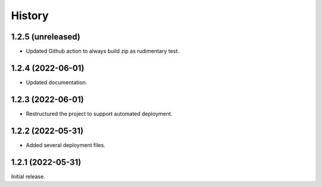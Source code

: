 History
=======

1.2.5 (unreleased)
------------------

- Updated Github action to always build zip as rudimentary test.


1.2.4 (2022-06-01)
------------------

- Updated documentation.


1.2.3 (2022-06-01)
------------------

- Restructured the project to support automated deployment.


1.2.2 (2022-05-31)
------------------

- Added several deployment files.


1.2.1 (2022-05-31)
------------------

Initial release.